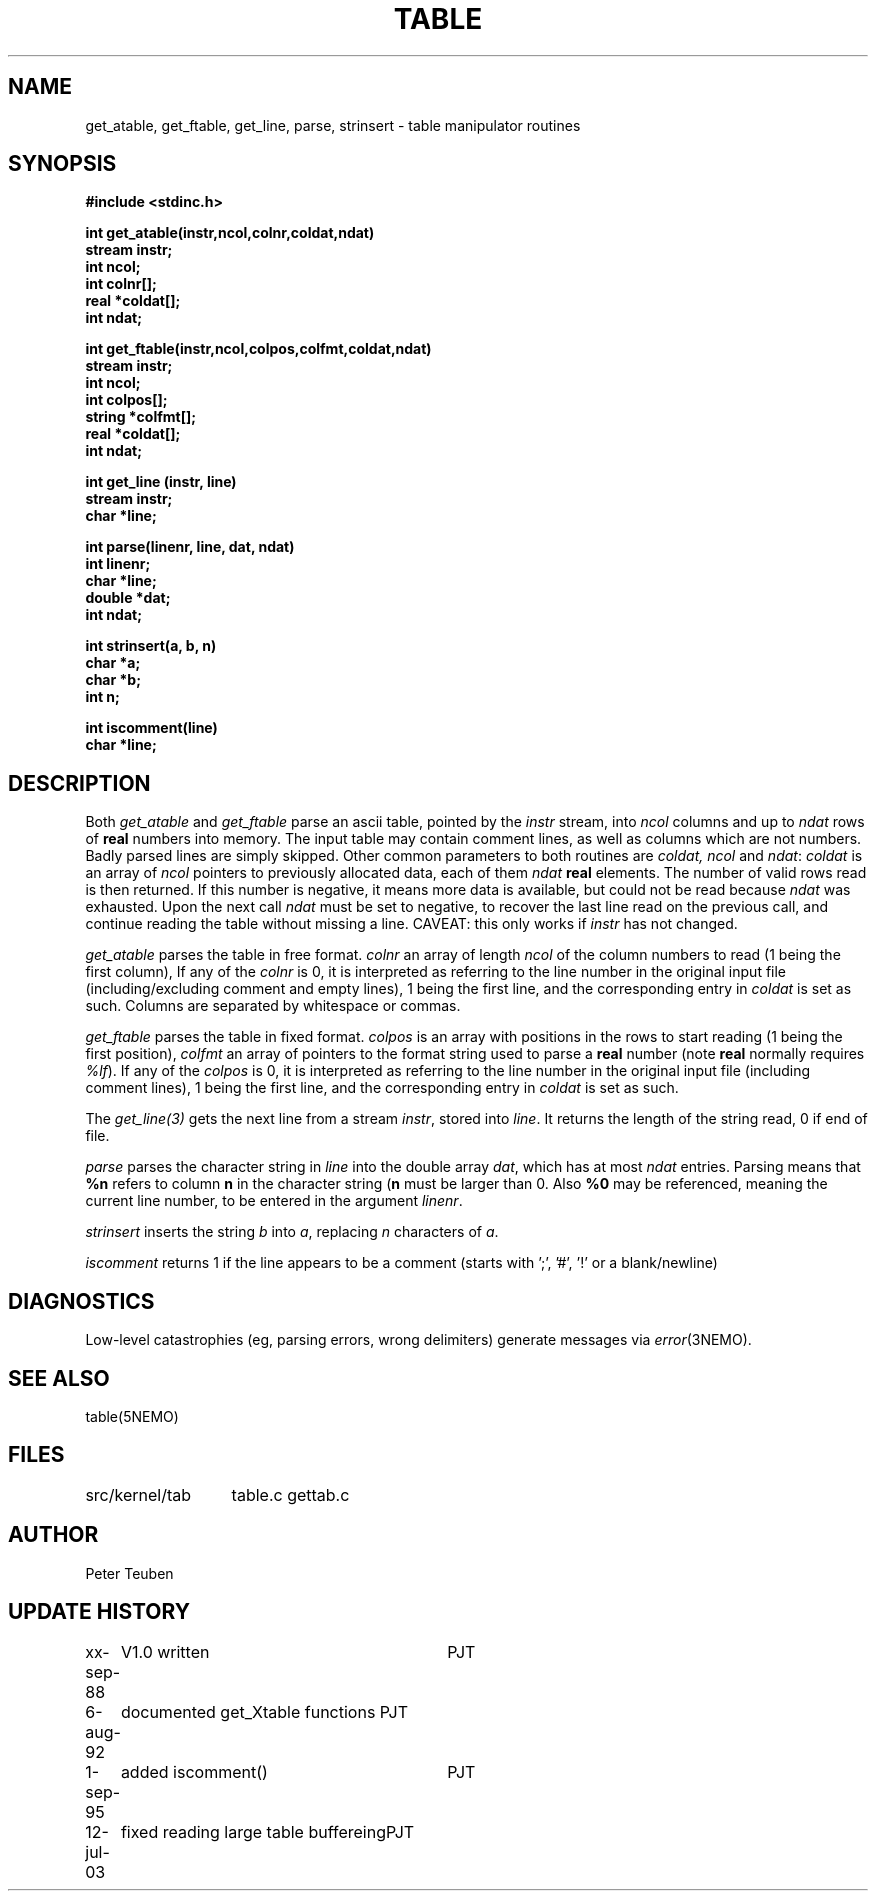 .TH TABLE 3NEMO "12 July 2003"
.SH NAME
get_atable, get_ftable, get_line, parse, strinsert \- table manipulator routines
.SH SYNOPSIS
.nf
.B #include <stdinc.h>
.PP
.B int get_atable(instr,ncol,colnr,coldat,ndat)
.B stream instr;
.B int ncol;    
.B int colnr[]; 
.B real *coldat[];
.B int ndat;      
.PP
.B int get_ftable(instr,ncol,colpos,colfmt,coldat,ndat)
.B stream instr;  
.B int ncol;      
.B int colpos[];  
.B string *colfmt[];
.B real *coldat[];  
.B int ndat;        
.PP
.B int get_line (instr, line)
.B stream instr;
.B char *line;
.PP
.B int parse(linenr, line, dat, ndat)
.B int linenr;
.B char *line;
.B double *dat;
.B int ndat;
.PP
.B int strinsert(a, b, n)
.B char *a;
.B char *b;
.B int n;
.PP
.B int iscomment(line)
.B char *line;
.fi
.SH DESCRIPTION
Both \fIget_atable\fP
and \fIget_ftable\fP parse an ascii table, pointed by the \fIinstr\fP stream,
into \fIncol\fP columns and up to \fIndat\fP rows of \fBreal\fP numbers
into memory. The input table may contain comment lines, as well as columns
which are not numbers. Badly parsed lines are simply skipped.
Other common parameters to both routines 
are \fIcoldat, ncol\fP and \fIndat\fP:
\fIcoldat\fP is an array of \fIncol\fP pointers to 
previously allocated data, each of them \fIndat\fP \fBreal\fP elements.
The number of valid rows read is then returned. If this number is negative,
it means more data is available, but could not be read because 
\fIndat\fP was exhausted. Upon the next call \fIndat\fP must be set to
negative, to recover the last line read on the previous call, and continue
reading the table without missing a line. CAVEAT: this only works if
\fIinstr\fP has not changed. 
.PP
\fIget_atable\fP parses the table in free format.
\fIcolnr\fP an array of length \fIncol\fP
of the column numbers to read (1 being the first column),
If any of the \fIcolnr\fP is 0, it is 
interpreted as referring to the line number in the
original input file (including/excluding comment and empty lines), 
1 being the first line, and the
corresponding entry in \fIcoldat\fP is set as such.
Columns are separated by whitespace or commas.
.PP
\fIget_ftable\fP parses the table in fixed format.
\fIcolpos\fP is an array with 
positions in the rows to start reading (1 being the first position),
\fIcolfmt\fP an array of pointers to the format string
used to parse a \fBreal\fP number
(note \fBreal\fP normally requires \fI%lf\fP).
If any of the \fIcolpos\fP is 0, it is interpreted as referring to the line 
number in the
original input file (including comment lines), 1 being the first line, and the
corresponding entry in \fIcoldat\fP is set as such.
.PP
The \fIget_line(3)\fP gets the next line from a stream \fIinstr\fP, stored
into \fIline\fP. It returns the length of the string read, 0 if end of file.
.PP
\fIparse\fP parses the character string in \fIline\fP into the double array
\fPdat\fP, which has at most \fIndat\fP entries. Parsing means that 
\fB%n\fP refers to column \fBn\fP in the character string (\fBn\fP must
be larger than 0. Also \fB%0\fP may be referenced, meaning the current
line number, to be entered in the argument \fIlinenr\fP.
.PP
\fIstrinsert\fP inserts the string \fIb\fP into \fIa\fP, replacing \fIn\fP
characters of \fIa\fP.
.PP
\fIiscomment\fP returns 1 if the line appears to be a comment
(starts with ';', '#', '!' or a blank/newline)
.SH DIAGNOSTICS
Low-level catastrophies (eg, parsing errors, wrong delimiters)
generate messages via \fIerror\fP(3NEMO).
.SH SEE ALSO
table(5NEMO)
.SH FILES
.nf
.ta +2.0i
src/kernel/tab  	table.c gettab.c
.fi
.SH AUTHOR
Peter Teuben
.SH UPDATE HISTORY
.nf
.ta +1.0i +3i
xx-sep-88	V1.0 written	PJT
6-aug-92	documented get_Xtable functions  	PJT
1-sep-95	added iscomment()	PJT
12-jul-03	fixed reading large table buffereing	PJT
.fi
